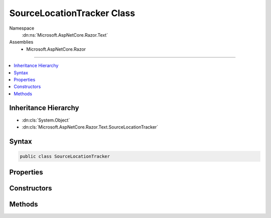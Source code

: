 

SourceLocationTracker Class
===========================





Namespace
    :dn:ns:`Microsoft.AspNetCore.Razor.Text`
Assemblies
    * Microsoft.AspNetCore.Razor

----

.. contents::
   :local:



Inheritance Hierarchy
---------------------


* :dn:cls:`System.Object`
* :dn:cls:`Microsoft.AspNetCore.Razor.Text.SourceLocationTracker`








Syntax
------

.. code-block:: csharp

    public class SourceLocationTracker








.. dn:class:: Microsoft.AspNetCore.Razor.Text.SourceLocationTracker
    :hidden:

.. dn:class:: Microsoft.AspNetCore.Razor.Text.SourceLocationTracker

Properties
----------

.. dn:class:: Microsoft.AspNetCore.Razor.Text.SourceLocationTracker
    :noindex:
    :hidden:

    
    .. dn:property:: Microsoft.AspNetCore.Razor.Text.SourceLocationTracker.CurrentLocation
    
        
        :rtype: Microsoft.AspNetCore.Razor.SourceLocation
    
        
        .. code-block:: csharp
    
            public SourceLocation CurrentLocation
            {
                get;
                set;
            }
    

Constructors
------------

.. dn:class:: Microsoft.AspNetCore.Razor.Text.SourceLocationTracker
    :noindex:
    :hidden:

    
    .. dn:constructor:: Microsoft.AspNetCore.Razor.Text.SourceLocationTracker.SourceLocationTracker()
    
        
    
        
        .. code-block:: csharp
    
            public SourceLocationTracker()
    
    .. dn:constructor:: Microsoft.AspNetCore.Razor.Text.SourceLocationTracker.SourceLocationTracker(Microsoft.AspNetCore.Razor.SourceLocation)
    
        
    
        
        :type currentLocation: Microsoft.AspNetCore.Razor.SourceLocation
    
        
        .. code-block:: csharp
    
            public SourceLocationTracker(SourceLocation currentLocation)
    

Methods
-------

.. dn:class:: Microsoft.AspNetCore.Razor.Text.SourceLocationTracker
    :noindex:
    :hidden:

    
    .. dn:method:: Microsoft.AspNetCore.Razor.Text.SourceLocationTracker.CalculateNewLocation(Microsoft.AspNetCore.Razor.SourceLocation, System.String)
    
        
    
        
        :type lastPosition: Microsoft.AspNetCore.Razor.SourceLocation
    
        
        :type newContent: System.String
        :rtype: Microsoft.AspNetCore.Razor.SourceLocation
    
        
        .. code-block:: csharp
    
            public static SourceLocation CalculateNewLocation(SourceLocation lastPosition, string newContent)
    
    .. dn:method:: Microsoft.AspNetCore.Razor.Text.SourceLocationTracker.UpdateLocation(System.Char, System.Char)
    
        
    
        
        :type characterRead: System.Char
    
        
        :type nextCharacter: System.Char
    
        
        .. code-block:: csharp
    
            public void UpdateLocation(char characterRead, char nextCharacter)
    
    .. dn:method:: Microsoft.AspNetCore.Razor.Text.SourceLocationTracker.UpdateLocation(System.String)
    
        
    
        
        :type content: System.String
        :rtype: Microsoft.AspNetCore.Razor.Text.SourceLocationTracker
    
        
        .. code-block:: csharp
    
            public SourceLocationTracker UpdateLocation(string content)
    

